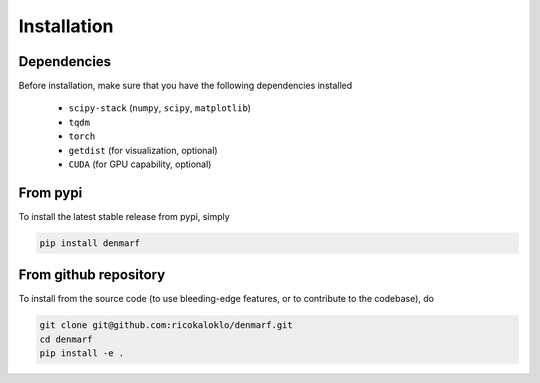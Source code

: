 Installation
============

Dependencies
------------

Before installation, make sure that you have the following dependencies installed

 * ``scipy-stack`` (``numpy``, ``scipy``, ``matplotlib``)
 * ``tqdm``
 * ``torch``
 * ``getdist`` (for visualization, optional)
 * ``CUDA`` (for GPU capability, optional)

From pypi
--------------------

To install the latest stable release from pypi, simply

.. code-block:: bash

   pip install denmarf

From github repository
----------------------

To install from the source code (to use bleeding-edge features, or to contribute to the codebase), do

.. code-block:: bash

    git clone git@github.com:ricokaloklo/denmarf.git
    cd denmarf
    pip install -e .